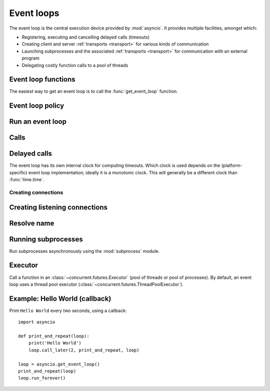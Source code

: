 .. module:: asyncio

.. _event-loop:

Event loops
===========

The event loop is the central execution device provided by :mod:`asyncio`.
It provides multiple facilities, amongst which:

* Registering, executing and cancelling delayed calls (timeouts)

* Creating client and server :ref:`transports <transport>` for various
  kinds of communication

* Launching subprocesses and the associated :ref:`transports <transport>`
  for communication with an external program

* Delegating costly function calls to a pool of threads

Event loop functions
--------------------

The easiest way to get an event loop is to call the :func:`get_event_loop`
function.

.. function:: get_event_loop()

   Get the event loop for current context. Returns an event loop object
   implementing :class:`BaseEventLoop` interface, or raises an exception in case no
   event loop has been set for the current context and the current policy does
   not specify to create one. It should never return ``None``.

.. function:: set_event_loop(loop)

   XXX

.. function:: new_event_loop()

   XXX


Event loop policy
-----------------

.. function:: get_event_loop_policy()

   XXX

.. function:: set_event_loop_policy(policy)

   XXX


Run an event loop
-----------------

.. method:: BaseEventLoop.run_forever()

   Run until :meth:`stop` is called.

.. method:: BaseEventLoop.run_until_complete(future)

   Run until the :class:`~concurrent.futures.Future` is done.

   If the argument is a coroutine, it is wrapped in a :class:`Task`.

   Return the Future's result, or raise its exception.

.. method:: BaseEventLoop.is_running()

   Returns running status of event loop.

.. method:: stop()

   Stop running the event loop.

   Every callback scheduled before :meth:`stop` is called will run.
   Callback scheduled after :meth:`stop` is called won't.  However, those
   callbacks will run if :meth:`run_forever` is called again later.

.. method:: BaseEventLoop.close()

   Close the event loop. The loop should not be running.

   This clears the queues and shuts down the executor, but does not wait for
   the executor to finish.

   This is idempotent and irreversible. No other methods should be called after
   this one.


Calls
-----

.. method:: BaseEventLoop.call_soon(callback, \*args)

   Arrange for a callback to be called as soon as possible.

   This operates as a FIFO queue, callbacks are called in the order in
   which they are registered.  Each callback will be called exactly once.

   Any positional arguments after the callback will be passed to the
   callback when it is called.

.. method:: BaseEventLoop.call_soon_threadsafe(callback, \*args)

   Like :meth:`call_soon`, but thread safe.


Delayed calls
-------------

The event loop has its own internal clock for computing timeouts.
Which clock is used depends on the (platform-specific) event loop
implementation; ideally it is a monotonic clock.  This will generally be
a different clock than :func:`time.time`.

.. method:: BaseEventLoop.call_later(delay, callback, *args)

   Arrange for the *callback* to be called after the given *delay*
   seconds (either an int or float).

   A "handle" is returned: an opaque object with a :meth:`cancel` method
   that can be used to cancel the call.

   *callback* will be called exactly once per call to :meth:`call_later`.
   If two callbacks are scheduled for exactly the same time, it is
   undefined which will be called first.

   The optional positional *args* will be passed to the callback when it
   is called. If you want the callback to be called with some named
   arguments, use a closure or :func:`functools.partial`.

.. method:: BaseEventLoop.call_at(when, callback, *args)

   Arrange for the *callback* to be called at the given absolute timestamp
   *when* (an int or float), using the same time reference as :meth:`time`.

   This method's behavior is the same as :meth:`call_later`.

.. method:: BaseEventLoop.time()

   Return the current time, as a :class:`float` value, according to the
   event loop's internal clock.

.. seealso::

   The :func:`asyncio.sleep` function.


Creating connections
^^^^^^^^^^^^^^^^^^^^

.. method:: BaseEventLoop.create_connection(protocol_factory, host=None, port=None, \*, ssl=None, family=0, proto=0, flags=0, sock=None, local_addr=None, server_hostname=None)

   Create a streaming transport connection to a given Internet *host* and
   *port*.  *protocol_factory* must be a callable returning a
   :ref:`protocol <protocol>` instance.

   This method returns a :ref:`coroutine <coroutine>` which will try to
   establish the connection in the background.  When successful, the
   coroutine returns a ``(transport, protocol)`` pair.

   The chronological synopsis of the underlying operation is as follows:

   #. The connection is established, and a :ref:`transport <transport>`
      is created to represent it.

   #. *protocol_factory* is called without arguments and must return a
      :ref:`protocol <protocol>` instance.

   #. The protocol instance is tied to the transport, and its
      :meth:`connection_made` method is called.

   #. The coroutine returns successfully with the ``(transport, protocol)``
      pair.

   The created transport is an implementation-dependent bidirectional stream.

   .. note::
      *protocol_factory* can be any kind of callable, not necessarily
      a class.  For example, if you want to use a pre-created
      protocol instance, you can pass ``lambda: my_protocol``.

   Options allowing to change how the connection is created:

   * *ssl*: if given and not false, a SSL/TLS transport is created
     (by default a plain TCP transport is created).  If *ssl* is
     a :class:`ssl.SSLContext` object, this context is used to create
     the transport; if *ssl* is :const:`True`, a context with some
     unspecified default settings is used.

   * *server_hostname*, is only for use together with *ssl*,
     and sets or overrides the hostname that the target server's certificate
     will be matched against.  By default the value of the *host* argument
     is used.  If *host* is empty, there is no default and you must pass a
     value for *server_hostname*.  If *server_hostname* is an empty
     string, hostname matching is disabled (which is a serious security
     risk, allowing for man-in-the-middle-attacks).

   * *family*, *proto*, *flags* are the optional address family, protocol
     and flags to be passed through to getaddrinfo() for *host* resolution.
     If given, these should all be integers from the corresponding
     :mod:`socket` module constants.

   * *sock*, if given, should be an existing, already connected
     :class:`socket.socket` object to be used by the transport.
     If *sock* is given, none of *host*, *port*, *family*, *proto*, *flags*
     and *local_addr* should be specified.

   * *local_addr*, if given, is a ``(local_host, local_port)`` tuple used
     to bind the socket to locally.  The *local_host* and *local_port*
     are looked up using getaddrinfo(), similarly to *host* and *port*.


Creating listening connections
------------------------------

.. method:: BaseEventLoop.create_server(protocol_factory, host=None, port=None, \*, family=socket.AF_UNSPEC, flags=socket.AI_PASSIVE, sock=None, backlog=100, ssl=None, reuse_address=None)

   A :ref:`coroutine <coroutine>` which creates a TCP server bound to host and
   port.

   The return value is a :class:`AbstractServer` object which can be used to stop
   the service.

   If *host* is an empty string or None all interfaces are assumed
   and a list of multiple sockets will be returned (most likely
   one for IPv4 and another one for IPv6).

   *family* can be set to either :data:`~socket.AF_INET` or
   :data:`~socket.AF_INET6` to force the socket to use IPv4 or IPv6. If not set
   it will be determined from host (defaults to :data:`~socket.AF_UNSPEC`).

   *flags* is a bitmask for :meth:`getaddrinfo`.

   *sock* can optionally be specified in order to use a preexisting
   socket object.

   *backlog* is the maximum number of queued connections passed to
   :meth:`~socket.socket.listen` (defaults to 100).

   ssl can be set to an :class:`~ssl.SSLContext` to enable SSL over the
   accepted connections.

   *reuse_address* tells the kernel to reuse a local socket in
   TIME_WAIT state, without waiting for its natural timeout to
   expire. If not specified will automatically be set to True on
   UNIX.

   This method returns a :ref:`coroutine <coroutine>`.

.. method:: BaseEventLoop.create_datagram_endpoint(protocol_factory, local_addr=None, remote_addr=None, \*, family=0, proto=0, flags=0)

   Create datagram connection.

   This method returns a :ref:`coroutine <coroutine>`.



Resolve name
------------

.. method:: BaseEventLoop.getaddrinfo(host, port, \*, family=0, type=0, proto=0, flags=0)

   XXX

.. method:: BaseEventLoop.getnameinfo(sockaddr, flags=0)

   XXX


Running subprocesses
--------------------

Run subprocesses asynchronously using the :mod:`subprocess` module.

.. method:: BaseEventLoop.subprocess_exec(protocol_factory, \*args, stdin=subprocess.PIPE, stdout=subprocess.PIPE, stderr=subprocess.PIPE, universal_newlines=False, shell=False, bufsize=0, \*\*kwargs)

   XXX

   This method returns a :ref:`coroutine <coroutine>`.

   See the constructor of the :class:`subprocess.Popen` class for parameters.

.. method:: BaseEventLoop.subprocess_shell(protocol_factory, cmd, \*, stdin=subprocess.PIPE, stdout=subprocess.PIPE, stderr=subprocess.PIPE, universal_newlines=False, shell=True, bufsize=0, \*\*kwargs)

   XXX

   This method returns a :ref:`coroutine <coroutine>`.

   See the constructor of the :class:`subprocess.Popen` class for parameters.

.. method:: BaseEventLoop.connect_read_pipe(protocol_factory, pipe)

   Register read pipe in eventloop.

   *protocol_factory* should instantiate object with :class:`Protocol`
   interface.  pipe is file-like object already switched to nonblocking.
   Return pair (transport, protocol), where transport support
   :class:`ReadTransport` interface.

   This method returns a :ref:`coroutine <coroutine>`.

.. method:: BaseEventLoop.connect_write_pipe(protocol_factory, pipe)

   Register write pipe in eventloop.

   *protocol_factory* should instantiate object with :class:`BaseProtocol`
   interface.  Pipe is file-like object already switched to nonblocking.
   Return pair (transport, protocol), where transport support
   :class:`WriteTransport` interface.

   This method returns a :ref:`coroutine <coroutine>`.


Executor
--------

Call a function in an :class:`~concurrent.futures.Executor` (pool of threads or
pool of processes). By default, an event loop uses a thread pool executor
(:class:`~concurrent.futures.ThreadPoolExecutor`).

.. method:: BaseEventLoop.run_in_executor(executor, callback, \*args)

   Arrange for a callback to be called in the specified executor.

   *executor* is a :class:`~concurrent.futures.Executor` instance,
   the default executor is used if *executor* is ``None``.

.. method:: BaseEventLoop.set_default_executor(executor)

   Set the default executor used by :meth:`run_in_executor`.


.. _asyncio-hello-world-callback:

Example: Hello World (callback)
-------------------------------

Print ``Hello World`` every two seconds, using a callback::

    import asyncio

    def print_and_repeat(loop):
        print('Hello World')
        loop.call_later(2, print_and_repeat, loop)

    loop = asyncio.get_event_loop()
    print_and_repeat(loop)
    loop.run_forever()

.. seealso::

   :ref:`Hello World example using a coroutine <asyncio-hello-world-coroutine>`.


